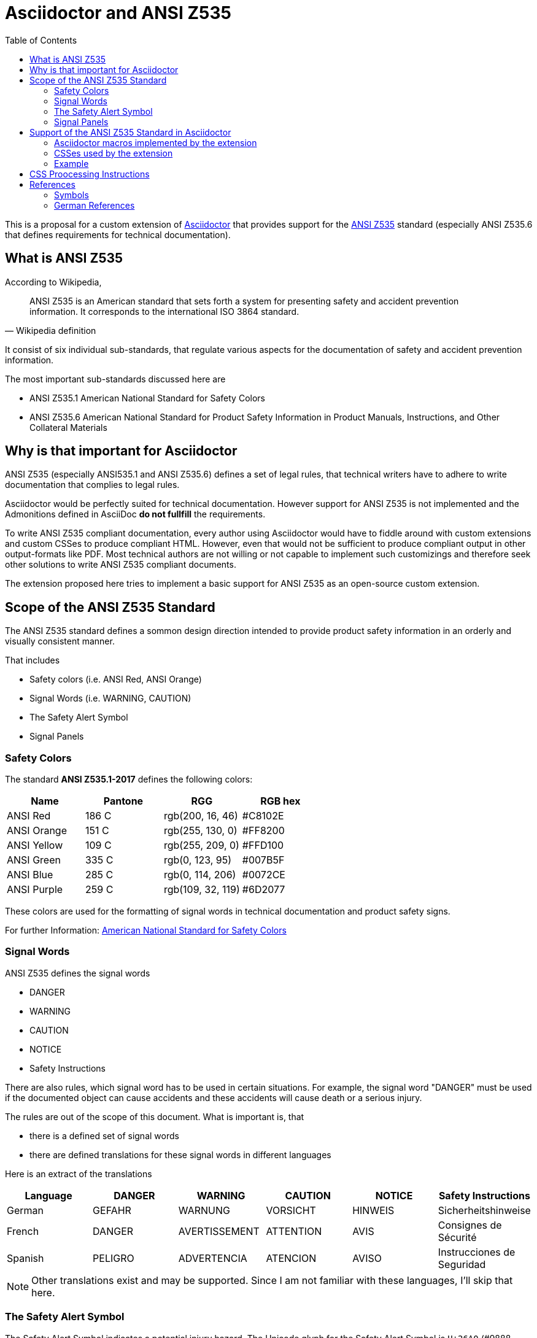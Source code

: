 = Asciidoctor and ANSI Z535
:imagesdir: ../src/css
:toc:

This is a proposal for a custom extension of https://Asciidoctor.org[Asciidoctor] that provides
support for the https://en.wikipedia.org/wiki/ANSI_Z535[ANSI Z535] standard (especially ANSI Z535.6 that defines requirements for technical documentation).

== What is ANSI Z535
According to Wikipedia,

[quote, Wikipedia definition]
____
ANSI Z535 is an American standard that sets forth a system for presenting safety 
and accident prevention information. It corresponds to the international ISO 3864 standard.
____

It consist of six individual sub-standards, that regulate various aspects for the
documentation of safety and accident prevention information.

The most important sub-standards discussed here are

* ANSI Z535.1 American National Standard for Safety Colors
* ANSI Z535.6 American National Standard for Product Safety Information in Product Manuals, Instructions, and Other Collateral Materials

== Why is that important for Asciidoctor
ANSI Z535 (especially ANSI535.1 and ANSI Z535.6) defines a set of legal rules, that technical writers have to adhere to write documentation that complies to legal rules.

Asciidoctor would be perfectly suited for technical documentation. However support for ANSI Z535 is
not implemented and the Admonitions defined in AsciiDoc *do not fullfill* the requirements.

To write ANSI Z535 compliant documentation, every author using Asciidoctor would have to fiddle around with custom extensions 
and custom CSSes to produce compliant HTML. However, even that would not be sufficient to produce compliant output in other output-formats like PDF. Most
technical authors are not willing or not capable to implement such customizings and therefore 
seek other solutions to write ANSI Z535 compliant documents.

The extension proposed here tries to implement a basic support for ANSI Z535 as an open-source custom extension.

== Scope of the ANSI Z535 Standard
The ANSI Z535 standard defines a sommon design direction intended to provide
product safety information in an orderly and visually consistent manner.

That includes

* Safety colors (i.e. ANSI Red, ANSI Orange)
* Signal Words (i.e. WARNING, CAUTION)
* The Safety Alert Symbol
* Signal Panels

=== Safety Colors
The standard *ANSI Z535.1-2017* defines the following colors:

|===
| Name | Pantone | RGG | RGB hex

| ANSI Red | 186 C | rgb(200, 16, 46) | #C8102E
| ANSI Orange | 151 C | rgb(255, 130, 0) | #FF8200
| ANSI Yellow | 109 C | rgb(255, 209, 0) | #FFD100
| ANSI Green | 335 C | rgb(0, 123, 95) | #007B5F
| ANSI Blue | 285 C | rgb(0, 114, 206) | #0072CE
| ANSI Purple | 259 C | rgb(109, 32, 119) | #6D2077

|===

These colors are used for the formatting of signal words in technical documentation and product safety signs.

For further Information: https://www.nema.org/standards/complimentarydocuments/ansi%20z535_1-2017%20contents%20and%20scope.pdf[American National Standard for Safety Colors]

=== Signal Words
ANSI Z535 defines the signal words

* DANGER
* WARNING
* CAUTION
* NOTICE
* Safety Instructions

There are also rules, which signal word has to be used in certain situations. For example, the signal word "DANGER" must be used if the documented object can cause accidents and these accidents
will cause death or a serious injury.

The rules are out of the scope of this document. What is important is, that 

* there is a defined set of signal words
* there are defined translations for these signal words in different languages

Here is an extract of the translations

|===
| Language | DANGER | WARNING | CAUTION | NOTICE | Safety Instructions

| German | GEFAHR | WARNUNG | VORSICHT | HINWEIS | Sicherheitshinweise
| French | DANGER | AVERTISSEMENT | ATTENTION | AVIS | Consignes de Sécurité
| Spanish | PELIGRO | ADVERTENCIA | ATENCION | AVISO | Instrucciones de Seguridad
|===

[NOTE]
====
Other translations exist and may be supported. Since I am not familiar with these languages, I'll
skip that here.
====

=== The Safety Alert Symbol

The Safety Alert Symbol indicates a potential injury hazard. The Unicode glyph for the 
Safety Alert Symbol is `U+26A0` (#9888 decimal)

:imagesdir: ../src/scss

The symbol can be used in several flavours, which are described in the following table.
[cols="2, 7"]
|===
|  Symbol | Description

a| 
--
image::ANSI-Z535_black_transparent.svg[Static,40]
--
| Black with transparent background

a| 
--
image::ANSI-Z535_black_solid_transparent.svg[Static,40]
--
| Solid black with transparent background

a| 
--
image::ANSI-Z535_black_filled_white.svg[Static,40]
--
| Black with white background

a| 
--
image::ANSI-Z535_black_filled_orange.svg[Static,40]
--
| Black with orange background

a| 
--
image::ANSI-Z535_black_filled_yellow.svg[Static,40]
--
| Black with yellow background

a| 
--
image::ANSI-Z535_black_solid_filled_white.svg[Static,40]
--
| Solid black with white background

a| 
--
image::ANSI-Z535_black_solid_filled_orange.svg[Static,40]
--
| Solid black with orange background

a| 
--
image::ANSI-Z535_black_solid_filled_yellow.svg[Static,40]
--
| Solid black with yellow background

|===

The images may have to be reworked.

=== Signal Panels
Signal words and the safety alert symbol are used to form signal panels. ANSI Z535 defines
which signal words have to be combined with the safety alert symbol and in which foreground-
and background colors have to be used for which signal word.

:imagesdir: ./
[cols="2, 4, 1, 1, 1"]
|===
| Signal Panel | Purpose | Safety Alert Symbol | Foreground | Background

a| image::images/Danger.png[] | 
DANGER indicates a hazardous situation which, if not avoided, 
*will* result in death or serious injury
| yes | white | ANSI Red

a| image::images/Warning.png[] 
| WARNING indicates a hazardous situation which, if not avoided, 
*could* result in death or serious injury
| yes | black | ANSI orange

a| image::images/Caution.png[] 
| CAUTION indicates a hazardous situation which, if not avoided, 
*could* result in minor or moderate injury
| yes | black | ANSI yellow

a| image::images/Notice.png[] 
| NOTICE is used to address practices not related to physical injury
| no | white | ANSI blue

a| image::images/Safety-Instruction.png[] 
| SAFETY INSTRUCTIONS signs indicate specific safety-related instructions
or procdures
| no | white | ANSI green

|===

Signal Panels may also be used in Black and White as demonstrated here:

image::images/Warning-BW.png[]

== Support of the ANSI Z535 Standard in Asciidoctor
This extension includes custom CSSes and an inline macro to generate signal panels 
for the HTML output of Asciidoctor.

=== Asciidoctor macros implemented by the extension

==== Signalpanel Inline macro
The inline macro *signalpanel* generates a span-Element with the <<#signalpanelcss,CSS-classes>> required for rendering
a signalpanel. The type of panel taht will be rendered is determined by the target of the macro

|===
| Target | Sample | Result

| danger | signalpanel:danger[] | <span class="ansi-danger"></span>
| warning | signalpanel:warning[] | <span class="ansi-warning"></span>
| caution | signalpanel:caution[] | <span class="ansi-caution"></span>
| notice | signalpanel:notice[] | <span class="ansi-notice"></span>
| safety | signalpanel:safety[] | <span class="ansi-safety-instructions"></span>

|===

If the panel shall have a border, prepend the target with *-border*

|===
| Target | Sample | Result

| danger-border | signalpanel:danger-border[] | <span class="ansi-danger ansi-style-border"></span>
| warning-border | signalpanel:warning-border[] | <span class="ansi-warning ansi-style-border"></span>
| caution-border | signalpanel:caution-border[] | <span class="ansi-caution ansi-style-border"></span>
| notice-border | signalpanel:notice-border[] | <span class="ansi-notice ansi-style-border"></span>
| safety-border | signalpanel:safety-border[] | <span class="ansi-safety-instructions ansi-style-border"></span>

|===

If the panel shall be rendered in Black and White, use the *color*-option.

If color is set to *bw*, the panel is rendered in black on a white background. 
If color is set to *wb*, the panel is rendered in white on a black background. 

The option can be used with every target.

|===
| Target | Sample | Result

| danger | signalpanel:danger[color=bw] | <span class="ansi-danger ansi-style-bw"></span>
| danger | signalpanel:danger[color=wb] | <span class="ansi-danger ansi-style-wb"></span>
| warning | signalpanel:warning[color=bw] | <span class="ansi-warning ansi-style-bw"></span>
| warning | signalpanel:warning[color=wb] | <span class="ansi-warning ansi-style-wb"></span>

| ... | ... | ...

|===

To change the language for the signal word, the *lang*-option is provided. As for now, the
following languages are supported

* de
* es
* fr

The option can be used with every target.

|===
| Target | Sample | Result

| danger | signalpanel:danger[lang=de] | <span class="ansi-danger ansi-lang-de"></span>
| danger | signalpanel:danger[lang=es] | <span class="ansi-danger ansi-lang-es"></span>
| warning | signalpanel:warning[lang=fr] | <span class="ansi-warning ansi-lang-fr"></span>
| warning | signalpanel:warning[lang=de] | <span class="ansi-warning ansi-lang-de"></span>
| ... | ... | ...

|===


Typical usage:
----
Place a danger panel with a border and german text here => signalpanel:danger-border[lang='de']
----

=== CSSes used by the extension
Safety alert symbols and signal panels are represented by an empty HTML <span> Element with class 
attributes that define, how the symbol or panel should be rendered. 

The rendering is pure-CSS, including the rendering of the Safety alert symbol.
The symbol-variants are provided as SVG graphics that are used by the stylesheet.

The stylesheets are written in SASS and converted to CSS with a *gulp*-script. If you want to
play around with the stylesheets, please read the <<gulpcss, CSS processing instructions>> first

==== Safety Alert Symbol rendering
The following CSS classes are used to control the rendering of the
safety alert symbol

:imagesdir: ../src/scss

|===
| Class | Description | Renders

| ansi-alert-black | The safety symbol in black with transparent background
a| 
--
image::ANSI-Z535_black_transparent.svg[Static,40]
--
| ansi-alert-black-solid | The safety symbol filled in black with transparent background
a| 
--
image::ANSI-Z535_black_solid_transparent.svg[Static,40]
--
| ansi-alert-white | The safety symbol in white with transparent background
| -- NOT VISIBLE HERE --

| ansi-alert-white-filled | The safety symbol filled in white with transparent background
| -- NOT VISIBLE HERE --

|===

[#signalpanelcss]
==== Signal Panel rendering
The following CSS classes are supported:

|===
| Class | Description

| ansi-danger | A signal panel with signal word DANGER
| ansi-warning | A signal panel with signal word WARNING
| ansi-caution | A signal panel with signal word CAUTION
| ansi-notice | A signal panel with signal word NOTICE
| ansi-safety-instructions | A signal panel with signal word Safety Instructions

|=== 

If no additional class is set, the signal panel will be rendered in color and with english signal words.

To change the display style, the following additional classes are supported

|===
| Class | Description

| ansi-style-bw | The signal panel is rendered in black on white background
| ansi-style-wb | The signal panel is rendered in white on black background
| ansi-style-border | The signal panel is rendered with a black border. This 
style can also be used when the panel is rendered in color

|===

To change the language for the signal word, the following additional classes are supported

|===
| Class | Description

| ansi-lang-de | The signal word is rendered in German
| ansi-lang-fr | The signal word is rendered in French
| ansi-lang-es | The signal word is rendered in Spanish

|===

=== Example

The file link:Z535-Overview-styles.html[] shows how to use the CSS classes. The rendered output in the browser is documented in the file link:Z535-Overview-styles.png[].

[#gulpcss]
== CSS Proocessing Instructions

== References

* https://en.wikipedia.org/wiki/ANSI_Z535[Wikipedia ANSI Z535]
* https://www.appliedsafety.com/wp-content/uploads/2011/08/ansi_z535dot6_article.pdf[Update on ANSI Z535.6]
* https://www.nema.org/Standards/z535/Documents/Communicator_article_p14-16.pdf[Article on ANSI Z535.6 and product safety]
* https://medium.com/@malcolm.abbott/the-ansi-z535-standards-and-their-scope-ad8d7b21c85a[The ANSI Z535 Standards and their Scope]

=== Symbols
* http://en.wikipedia.org/wiki/Hazard_symbol[Hazard Symbols]

=== German References
Some signs that are used in Germany

* http://de.wikipedia.org/wiki/Warnzeichen[Warning Symbols according to ISO 7010]
* http://de.wikipedia.org/wiki/Verbotszeichen[Prohibtion Signs]
* http://de.wikipedia.org/wiki/Brandschutzzeichen[Fire Protection Signs]
* http://de.wikipedia.org/wiki/Gebotszeichen[Mandatory Signals]
* http://de.wikipedia.org/wiki/Rettungszeichen[Rescue Signs]


Some german resourcen describing the handling of Safety- and Warning-Information in technical documentation

* https://www.schmeling-consultants.de/de/nc/publikationen/?fd=NORM_04_Schulz_Schmeling_Neuer_tekom_Leitfaden_Sicherheits_Warnhinweise.pdf[Leitfaden Sicherheits- und Warnhinweise]

